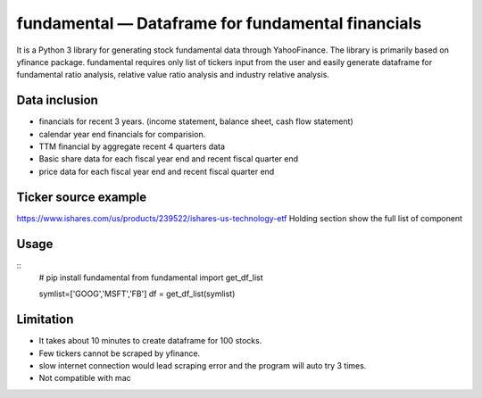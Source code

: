 fundamental — Dataframe for fundamental financials
==================================================

It is a Python 3 library for generating stock fundamental data through
YahooFinance. The library is primarily based on yfinance package.
fundamental requires only list of tickers input from the user and easily
generate dataframe for fundamental ratio analysis, relative value ratio
analysis and industry relative analysis.

Data inclusion
--------------

-  financials for recent 3 years. (income statement, balance sheet, cash
   flow statement)
-  calendar year end financials for comparision.
-  TTM financial by aggregate recent 4 quarters data
-  Basic share data for each fiscal year end and recent fiscal quarter
   end
-  price data for each fiscal year end and recent fiscal quarter end

Ticker source example
---------------------

https://www.ishares.com/us/products/239522/ishares-us-technology-etf
Holding section show the full list of component

Usage
-----

::
   # pip install fundamental
   from fundamental import get_df_list

   symlist=['GOOG','MSFT','FB'] 
   df = get_df_list(symlist)        

Limitation
----------

-  It takes about 10 minutes to create dataframe for 100 stocks.
-  Few tickers cannot be scraped by yfinance.
-  slow internet connection would lead scraping error and the program
   will auto try 3 times.
-  Not compatible with mac
